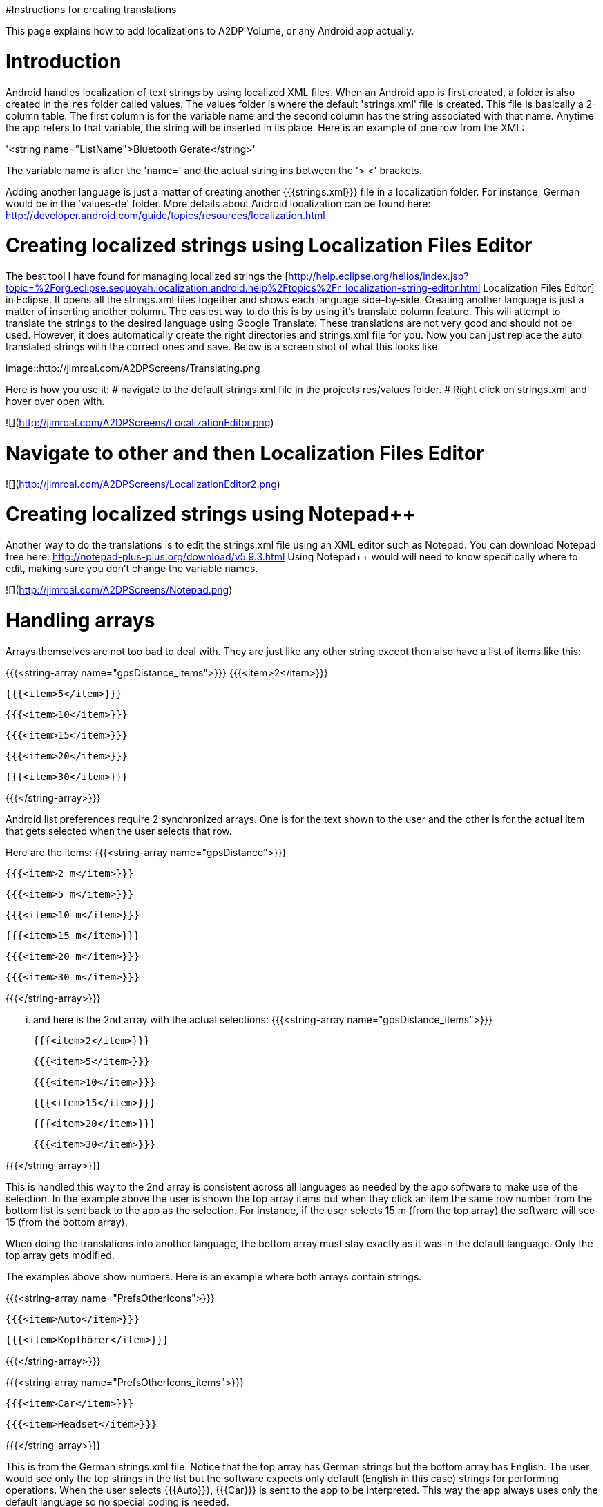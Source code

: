 #Instructions for creating translations

This page explains how to add localizations to A2DP Volume, or any Android app actually.

= Introduction 

Android handles localization of text strings by using localized XML files.  When an Android app is first created, a folder is also created in the `res` folder called values.  The values folder is where the default 'strings.xml' file is created.  This file is basically a 2-column table.  The first column is for the variable name and the second column has the string associated with that name.  Anytime the app refers to that variable, the string will be inserted in its place.  Here is an example of one row from the XML:

'<string name="ListName">Bluetooth Geräte</string>'

The variable name is after the 'name=' and the actual string ins between the '> <' brackets.

Adding another language is just a matter of creating another {{{strings.xml}}} file in a localization folder.  For instance, German would be in the 'values-de' folder.  More details about Android localization can be found here:
http://developer.android.com/guide/topics/resources/localization.html


= Creating localized strings using Localization Files Editor 

The best tool I have found for managing localized strings the [http://help.eclipse.org/helios/index.jsp?topic=%2Forg.eclipse.sequoyah.localization.android.help%2Ftopics%2Fr_localization-string-editor.html Localization Files Editor] in Eclipse.  It opens all the strings.xml files together and shows each language side-by-side.  Creating another language is just a matter of inserting another column.  The easiest way to do this is by using it's translate column feature.  This will attempt to translate the strings to the desired language using Google Translate.  These translations are not very good and should not be used.  However, it does automatically create the right directories and strings.xml file for you.  Now you can just replace the auto translated strings with the correct ones and save.  Below is a screen shot of what this looks like.

image::http://jimroal.com/A2DPScreens/Translating.png

Here is how you use it:
# navigate to the default strings.xml file in the projects res/values folder.
# Right click on strings.xml and hover over open with.

![](http://jimroal.com/A2DPScreens/LocalizationEditor.png)

# Navigate to other and then Localization Files Editor

![](http://jimroal.com/A2DPScreens/LocalizationEditor2.png) 

= Creating localized strings using Notepad++ =
Another way to do the translations is to edit the strings.xml file using an XML editor such as Notepad++.  You can download Notepad++ free here: http://notepad-plus-plus.org/download/v5.9.3.html
Using Notepad++ would will need to know specifically where to edit, making sure you don't change the variable names.

![](http://jimroal.com/A2DPScreens/Notepad.png)

= Handling arrays =
Arrays themselves are not too bad to deal with.  They are just like any other string except then also have a list of items like this:

{{{<string-array name="gpsDistance_items">}}}
        {{{<item>2</item>}}}

        {{{<item>5</item>}}}

        {{{<item>10</item>}}}

        {{{<item>15</item>}}}

        {{{<item>20</item>}}}

       {{{<item>30</item>}}}

{{{</string-array>}}}

Android list preferences require 2 synchronized arrays.  One is for the text shown to the user and the other is for the actual item that gets selected when the user selects that row.  

Here are the items:
{{{<string-array name="gpsDistance">}}}

  {{{<item>2 m</item>}}}

  {{{<item>5 m</item>}}}

  {{{<item>10 m</item>}}}

  {{{<item>15 m</item>}}}

  {{{<item>20 m</item>}}}

  {{{<item>30 m</item>}}}

{{{</string-array>}}}

... and here is the 2nd array with the actual selections:
{{{<string-array name="gpsDistance_items">}}}

  {{{<item>2</item>}}}

  {{{<item>5</item>}}}

  {{{<item>10</item>}}}

  {{{<item>15</item>}}}

  {{{<item>20</item>}}}

  {{{<item>30</item>}}}

{{{</string-array>}}}

This is handled this way to the 2nd array is consistent across all languages as needed by the app software to make use of the selection.  In the example above the user is shown the top array items but when they click an item the same row number from the bottom list is sent back to the app as the selection.  For instance, if the user selects 15 m (from the top array) the software will see 15 (from the bottom array).

When doing the translations into another language, the bottom array must stay exactly as it was in the default language.  Only the top array gets modified.  

The examples above show numbers.  Here is an example where both arrays contain strings.  

{{{<string-array name="PrefsOtherIcons">}}}

  {{{<item>Auto</item>}}}

  {{{<item>Kopfhörer</item>}}}

{{{</string-array>}}}


{{{<string-array name="PrefsOtherIcons_items">}}}

  {{{<item>Car</item>}}}

  {{{<item>Headset</item>}}}

{{{</string-array>}}}

This is from the German strings.xml file.  Notice that the top array has German strings but the bottom array has English.  The user would see only the top strings in the list but the software expects only default (English in this case) strings for performing operations.  When the user selects {{{Auto}}}, {{{Car}}} is sent to the app to be interpreted.  This way the app always uses only the default language so no special coding is needed.  

The hard part about arrays used for list items is there is no convention for what names are used for the 2 arrays.  In A2DP Volume I have used the convention of name1 for the localized list of items and name1_items for the selection items for the app (as you can see above).  When translating arrays for A2DP Volume, never edit the xxx_items arrays.  

= Integrating translations into the app =
This can be done several ways.  You can simply email me the strings.xml that you translated and I will insert it into the proper directory.  

The other method would be to push the charges back to the GitHub server.  I will need to make you a developer to do that.  Let me know if this is your desired path.

Start the first time by creating a local clone.  Instruction for that are on the A2DP Volume website in the source tab.  You will now have all the project files and the .hg repository locally.  Add only the files and folders you are planning to own using Mercurial add function.  Now when you push, only those files will go back to the repository on the server.

If you push using Mercurial, you will need to follow these steps:
 # Pull the latest changes using Mercurial
 # Update your project using the update function in Mercurial
 # Open the project in Motodev or your editor and make your changes
 # Save your changes
 # Commit changes using Mercurial
 # Push your changes back to the server using Mercurial

Alternatively you can:
 # Download the latest strings.xml file.
 # Change all the strings to the language of choice.
 # Attach the new strings.xml file to the issue to complete the translations.

= Can you help with translations? =
If you would like to add a language to this app please post an issue in the issues list.  We work the issues in that list to create a release.  This can go very quickly by:
 # Download the latest strings.xml file.
 # Change all the strings to the language of choice.
 # Attach the new strings.xml file to the issue to complete the translations.

= Motodev =
It was a free download from Motorola but they no longer support it.  After Google acquired Motorola they retired Motodev but luckily for us they open sourced it: https://android.googlesource.com/platform/tools/motodev/ .  Specifically, here is the localization files editor tool: https://android.googlesource.com/platform/tools/motodev/+/jb-mr2-release/src/plugins/android/src/com/motorola/studio/android/command/OpenStringEditor.java 